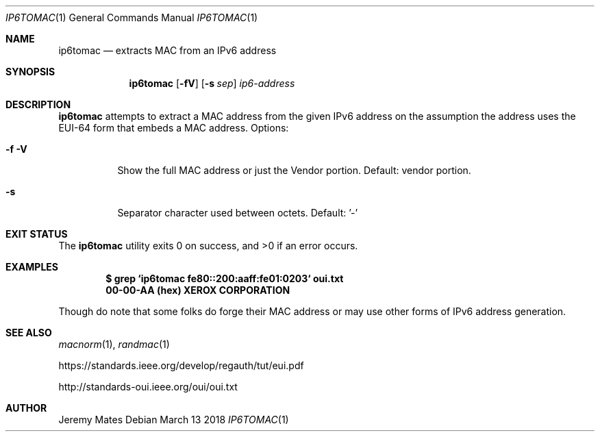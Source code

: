 .Dd March 13 2018
.Dt IP6TOMAC 1
.nh
.Os
.Sh NAME
.Nm ip6tomac
.Nd extracts MAC from an IPv6 address
.Sh SYNOPSIS
.Bk -words
.Nm
.Op Fl fV
.Op Fl s Ar sep
.Ar ip6-address
.Ek
.Sh DESCRIPTION
.Nm
attempts to extract a MAC address from the given IPv6 address on the
assumption the address uses the EUI-64 form that embeds a MAC address.
Options:
.Bl -tag -width Ds
.It Fl f Fl V
Show the full MAC address or just the Vendor portion. Default:
vendor portion.
.It Fl s
Separator character used between octets. Default: '-'
.El
.Sh EXIT STATUS
.Ex -std
.Sh EXAMPLES
.Dl $ Ic grep `ip6tomac fe80::200:aaff:fe01:0203` oui.txt
.Dl 00-00-AA   (hex)            XEROX CORPORATION
.Pp
Though do note that some folks do forge their MAC address or may use
other forms of IPv6 address generation.
.Sh SEE ALSO
.Xr macnorm 1 ,
.Xr randmac 1
.Pp
https://standards.ieee.org/develop/regauth/tut/eui.pdf
.Pp
http://standards-oui.ieee.org/oui/oui.txt
.Sh AUTHOR
.An Jeremy Mates
